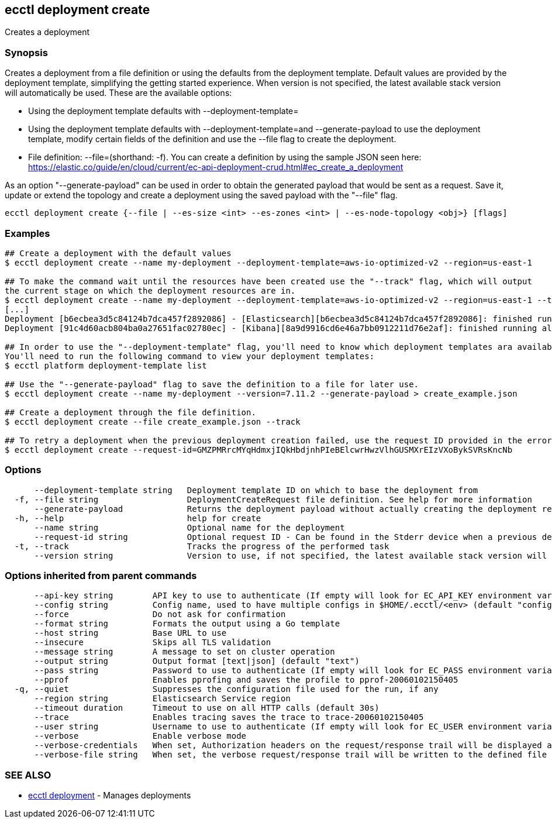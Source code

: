 [#ecctl_deployment_create]
== ecctl deployment create

Creates a deployment

[float]
=== Synopsis

Creates a deployment from a file definition or using the defaults from the deployment template.
Default values are provided by the deployment template, simplifying the getting started experience.
When version is not specified, the latest available stack version will automatically be used.
These are the available options:

* Using the deployment template defaults with --deployment-template=+++<deployment template="" id="">++++++</deployment>+++
* Using the deployment template defaults with --deployment-template=+++<deployment template="" id="">+++and --generate-payload to use the deployment template, modify certain fields of the definition and use the --file flag to create the deployment.+++</deployment>+++
* File definition: --file=+++<file path="">+++(shorthand: -f). You can create a definition by using the sample JSON seen here: https://elastic.co/guide/en/cloud/current/ec-api-deployment-crud.html#ec_create_a_deployment+++</file>+++

As an option "--generate-payload" can be used in order to obtain the generated payload that would be sent as a request.
Save it, update or extend the topology and create a deployment using the saved payload with the "--file" flag.

----
ecctl deployment create {--file | --es-size <int> --es-zones <int> | --es-node-topology <obj>} [flags]
----

[float]
=== Examples

----
## Create a deployment with the default values
$ ecctl deployment create --name my-deployment --deployment-template=aws-io-optimized-v2 --region=us-east-1

## To make the command wait until the resources have been created use the "--track" flag, which will output
the current stage on which the deployment resources are in.
$ ecctl deployment create --name my-deployment --deployment-template=aws-io-optimized-v2 --region=us-east-1 --track
[...]
Deployment [b6ecbea3d5c84124b7dca457f2892086] - [Elasticsearch][b6ecbea3d5c84124b7dca457f2892086]: finished running all the plan steps (Total plan duration: 5m11.s)
Deployment [91c4d60acb804ba0a27651fac02780ec] - [Kibana][8a9d9916cd6e46a7bb0912211d76e2af]: finished running all the plan steps (Total plan duration: 4m29.58s)

## In order to use the "--deployment-template" flag, you'll need to know which deployment templates ara available to you.
You'll need to run the following command to view your deployment templates:
$ ecctl platform deployment-template list

## Use the "--generate-payload" flag to save the definition to a file for later use.
$ ecctl deployment create --name my-deployment --version=7.11.2 --generate-payload > create_example.json

## Create a deployment through the file definition.
$ ecctl deployment create --file create_example.json --track

## To retry a deployment when the previous deployment creation failed, use the request ID provided in the error response of the previous command:
$ ecctl deployment create --request-id=GMZPMRrcMYqHdmxjIQkHbdjnhPIeBElcwrHwzVlhGUSMXrEIzVXoBykSVRsKncNb
----

[float]
=== Options

----
      --deployment-template string   Deployment template ID on which to base the deployment from
  -f, --file string                  DeploymentCreateRequest file definition. See help for more information
      --generate-payload             Returns the deployment payload without actually creating the deployment resources
  -h, --help                         help for create
      --name string                  Optional name for the deployment
      --request-id string            Optional request ID - Can be found in the Stderr device when a previous deployment creation failed. For more information see the examples in the help command page
  -t, --track                        Tracks the progress of the performed task
      --version string               Version to use, if not specified, the latest available stack version will be used
----

[float]
=== Options inherited from parent commands

----
      --api-key string        API key to use to authenticate (If empty will look for EC_API_KEY environment variable)
      --config string         Config name, used to have multiple configs in $HOME/.ecctl/<env> (default "config")
      --force                 Do not ask for confirmation
      --format string         Formats the output using a Go template
      --host string           Base URL to use
      --insecure              Skips all TLS validation
      --message string        A message to set on cluster operation
      --output string         Output format [text|json] (default "text")
      --pass string           Password to use to authenticate (If empty will look for EC_PASS environment variable)
      --pprof                 Enables pprofing and saves the profile to pprof-20060102150405
  -q, --quiet                 Suppresses the configuration file used for the run, if any
      --region string         Elasticsearch Service region
      --timeout duration      Timeout to use on all HTTP calls (default 30s)
      --trace                 Enables tracing saves the trace to trace-20060102150405
      --user string           Username to use to authenticate (If empty will look for EC_USER environment variable)
      --verbose               Enable verbose mode
      --verbose-credentials   When set, Authorization headers on the request/response trail will be displayed as plain text
      --verbose-file string   When set, the verbose request/response trail will be written to the defined file
----

[float]
=== SEE ALSO

* xref:ecctl_deployment[ecctl deployment]	 - Manages deployments
